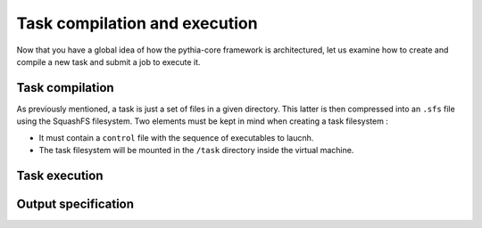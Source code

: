Task compilation and execution
==============================

Now that you have a global idea of how the pythia-core framework is architectured, let us examine how to create and compile a new task and submit a job to execute it.



Task compilation
----------------

As previously mentioned, a task is just a set of files in a given directory. This latter is then compressed into an ``.sfs`` file using the SquashFS filesystem. Two elements must be kept in mind when creating a task filesystem :

* It must contain a ``control`` file with the sequence of executables to laucnh. 
* The task filesystem will be mounted in the ``/task`` directory inside the virtual machine.



Task execution
--------------



Output specification
--------------------